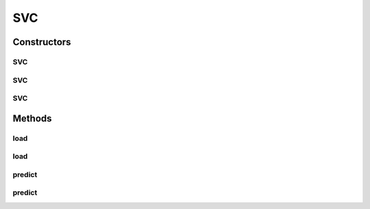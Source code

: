 .. java:import:: java.io File

.. java:import:: java.io FileNotFoundException

.. java:import:: java.util Scanner

.. java:import:: com.google.gson JsonObject

.. java:import:: com.google.gson JsonParser

.. java:import:: mmlib4j.models Models

.. java:import:: mmlib4j.models.datastruct Matrix

SVC
===

.. java:package:: mmlib4j.models.svm
   :noindex:

.. java:type:: public class SVC implements Models

Constructors
------------
SVC
^^^

.. java:constructor::  SVC()
   :outertype: SVC

SVC
^^^

.. java:constructor:: public SVC(JsonObject jsonObject)
   :outertype: SVC

SVC
^^^

.. java:constructor:: public SVC(String modelData)
   :outertype: SVC

Methods
-------
load
^^^^

.. java:method:: public SVC load(String modelData)
   :outertype: SVC

load
^^^^

.. java:method:: public SVC load(JsonObject jsonObject)
   :outertype: SVC

predict
^^^^^^^

.. java:method:: public double predict(double[] data)
   :outertype: SVC

predict
^^^^^^^

.. java:method:: @Override public Matrix predict(Matrix x)
   :outertype: SVC

